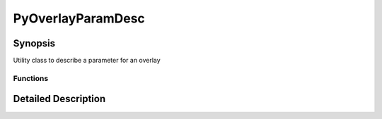 .. module:: NatronEngine
.. _PyOverlayParamDesc:

PyOverlayParamDesc
******************


Synopsis
--------

Utility class to describe a parameter for an overlay


Functions
^^^^^^^^^

Detailed Description
--------------------




.. class:: PyOverlayParamDesc()



.. attribute:: NatronEngine.PyOverlayParamDesc.type


.. attribute:: NatronEngine.Int2DTuple.nDims


.. attribute:: NatronEngine.Int2DTuple.optional





